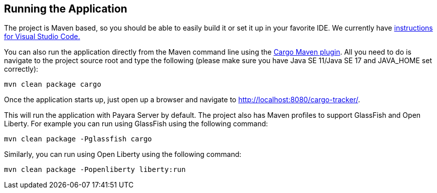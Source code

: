 == Running the Application

The project is Maven based, so you should be able to easily build it 
or set it up in your favorite IDE. We currently have xref:vscode:main/main.adoc[instructions for Visual Studio Code.]

You can also run the application directly from the Maven command line 
using the https://codehaus-cargo.github.io/cargo/Maven2+plugin.html[Cargo Maven plugin].
All you need to do is navigate to the project source root and type the following (please make sure you have 
Java SE 11/Java SE 17 and JAVA_HOME set correctly):

`mvn clean package cargo`

Once the application starts up, just open up a browser and navigate 
to http://localhost:8080/cargo-tracker/.

This will run the application with Payara Server by default. The 
project also has Maven profiles to support GlassFish and Open Liberty. 
For example you can run using GlassFish using the following command:

`mvn clean package -Pglassfish cargo`


Similarly, you can run using Open Liberty using the following command:

`mvn clean package -Popenliberty liberty:run`
